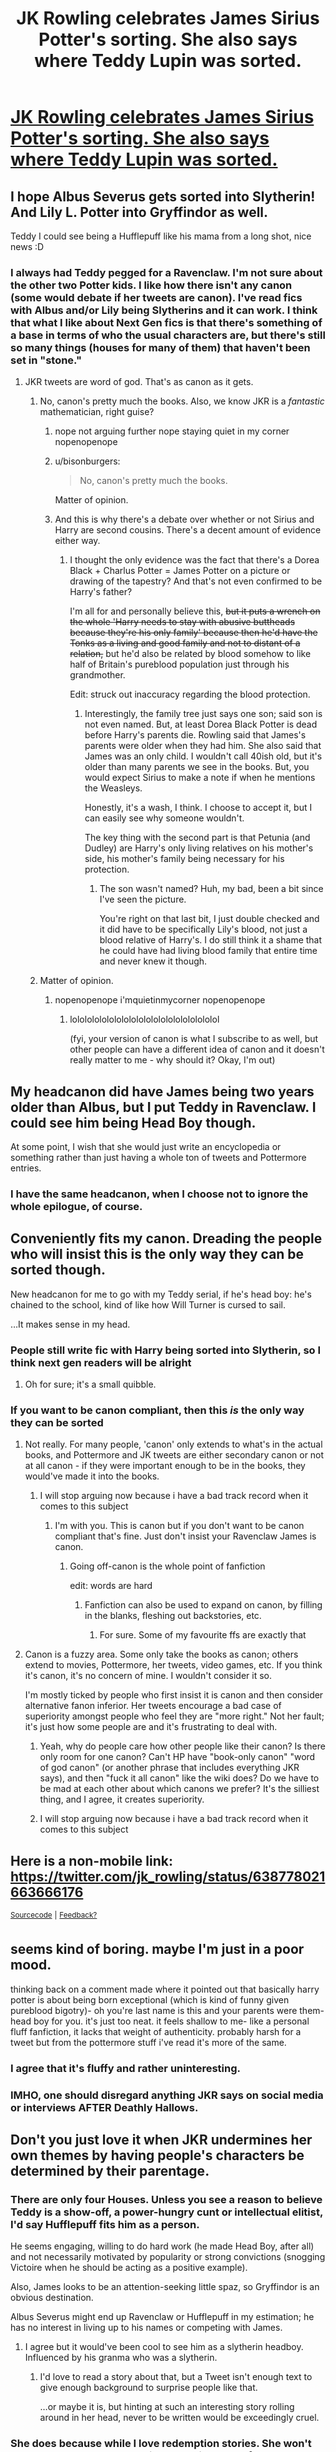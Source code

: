 #+TITLE: JK Rowling celebrates James Sirius Potter's sorting. She also says where Teddy Lupin was sorted.

* [[https://mobile.twitter.com/jk_rowling/status/638778021663666176][JK Rowling celebrates James Sirius Potter's sorting. She also says where Teddy Lupin was sorted.]]
:PROPERTIES:
:Author: ApteryxAustralis
:Score: 55
:DateUnix: 1441150877.0
:DateShort: 2015-Sep-02
:FlairText: Misc
:END:

** I hope Albus Severus gets sorted into Slytherin! And Lily L. Potter into Gryffindor as well.

Teddy I could see being a Hufflepuff like his mama from a long shot, nice news :D
:PROPERTIES:
:Score: 14
:DateUnix: 1441153358.0
:DateShort: 2015-Sep-02
:END:

*** I always had Teddy pegged for a Ravenclaw. I'm not sure about the other two Potter kids. I like how there isn't any canon (some would debate if her tweets are canon). I've read fics with Albus and/or Lily being Slytherins and it can work. I think that what I like about Next Gen fics is that there's something of a base in terms of who the usual characters are, but there's still so many things (houses for many of them) that haven't been set in "stone."
:PROPERTIES:
:Author: ApteryxAustralis
:Score: 4
:DateUnix: 1441153632.0
:DateShort: 2015-Sep-02
:END:

**** JKR tweets are word of god. That's as canon as it gets.
:PROPERTIES:
:Author: Hpfm2
:Score: 11
:DateUnix: 1441155026.0
:DateShort: 2015-Sep-02
:END:

***** No, canon's pretty much the books. Also, we know JKR is a /fantastic/ mathematician, right guise?
:PROPERTIES:
:Author: Karinta
:Score: 10
:DateUnix: 1441164784.0
:DateShort: 2015-Sep-02
:END:

****** nope not arguing further nope staying quiet in my corner nopenopenope
:PROPERTIES:
:Author: Hpfm2
:Score: 6
:DateUnix: 1441186767.0
:DateShort: 2015-Sep-02
:END:


****** u/bisonburgers:
#+begin_quote
  No, canon's pretty much the books.
#+end_quote

Matter of opinion.
:PROPERTIES:
:Author: bisonburgers
:Score: 3
:DateUnix: 1441209664.0
:DateShort: 2015-Sep-02
:END:


****** And this is why there's a debate over whether or not Sirius and Harry are second cousins. There's a decent amount of evidence either way.
:PROPERTIES:
:Author: ApteryxAustralis
:Score: 2
:DateUnix: 1441172457.0
:DateShort: 2015-Sep-02
:END:

******* I thought the only evidence was the fact that there's a Dorea Black + Charlus Potter = James Potter on a picture or drawing of the tapestry? And that's not even confirmed to be Harry's father?

I'm all for and personally believe this, +but it puts a wrench on the whole 'Harry needs to stay with abusive buttheads because they're his only family' because then he'd have the Tonks as a living and good family and not to distant of a relation,+ but he'd also be related by blood somehow to like half of Britain's pureblood population just through his grandmother.

Edit: struck out inaccuracy regarding the blood protection.
:PROPERTIES:
:Author: girlikecupcake
:Score: 5
:DateUnix: 1441176439.0
:DateShort: 2015-Sep-02
:END:

******** Interestingly, the family tree just says one son; said son is not even named. But, at least Dorea Black Potter is dead before Harry's parents die. Rowling said that James's parents were older when they had him. She also said that James was an only child. I wouldn't call 40ish old, but it's older than many parents we see in the books. But, you would expect Sirius to make a note if when he mentions the Weasleys.

Honestly, it's a wash, I think. I choose to accept it, but I can easily see why someone wouldn't.

The key thing with the second part is that Petunia (and Dudley) are Harry's only living relatives on his mother's side, his mother's family being necessary for his protection.
:PROPERTIES:
:Author: ApteryxAustralis
:Score: 5
:DateUnix: 1441177319.0
:DateShort: 2015-Sep-02
:END:

********* The son wasn't named? Huh, my bad, been a bit since I've seen the picture.

You're right on that last bit, I just double checked and it did have to be specifically Lily's blood, not just a blood relative of Harry's. I do still think it a shame that he could have had living blood family that entire time and never knew it though.
:PROPERTIES:
:Author: girlikecupcake
:Score: 4
:DateUnix: 1441177807.0
:DateShort: 2015-Sep-02
:END:


***** Matter of opinion.
:PROPERTIES:
:Author: bisonburgers
:Score: 2
:DateUnix: 1441209650.0
:DateShort: 2015-Sep-02
:END:

****** nopenopenope i'mquietinmycorner nopenopenope
:PROPERTIES:
:Author: Hpfm2
:Score: 0
:DateUnix: 1441210349.0
:DateShort: 2015-Sep-02
:END:

******* lolololololololololololololololololololol

(fyi, your version of canon is what I subscribe to as well, but other people can have a different idea of canon and it doesn't really matter to me - why should it? Okay, I'm out)
:PROPERTIES:
:Author: bisonburgers
:Score: 2
:DateUnix: 1441210459.0
:DateShort: 2015-Sep-02
:END:


** My headcanon did have James being two years older than Albus, but I put Teddy in Ravenclaw. I could see him being Head Boy though.

At some point, I wish that she would just write an encyclopedia or something rather than just having a whole ton of tweets and Pottermore entries.
:PROPERTIES:
:Author: ApteryxAustralis
:Score: 8
:DateUnix: 1441151001.0
:DateShort: 2015-Sep-02
:END:

*** I have the same headcanon, when I choose not to ignore the whole epilogue, of course.
:PROPERTIES:
:Author: LadyLilly44
:Score: 7
:DateUnix: 1441162860.0
:DateShort: 2015-Sep-02
:END:


** Conveniently fits my canon. Dreading the people who will insist this is the only way they can be sorted though.

New headcanon for me to go with my Teddy serial, if he's head boy: he's chained to the school, kind of like how Will Turner is cursed to sail.

...It makes sense in my head.
:PROPERTIES:
:Author: someorangegirl
:Score: 8
:DateUnix: 1441153442.0
:DateShort: 2015-Sep-02
:END:

*** People still write fic with Harry being sorted into Slytherin, so I think next gen readers will be alright
:PROPERTIES:
:Author: girlikecupcake
:Score: 9
:DateUnix: 1441176553.0
:DateShort: 2015-Sep-02
:END:

**** Oh for sure; it's a small quibble.
:PROPERTIES:
:Author: someorangegirl
:Score: 2
:DateUnix: 1441178174.0
:DateShort: 2015-Sep-02
:END:


*** If you want to be canon compliant, then this /is/ the only way they can be sorted
:PROPERTIES:
:Author: Hpfm2
:Score: -1
:DateUnix: 1441154985.0
:DateShort: 2015-Sep-02
:END:

**** Not really. For many people, 'canon' only extends to what's in the actual books, and Pottermore and JK tweets are either secondary canon or not at all canon - if they were important enough to be in the books, they would've made it into the books.
:PROPERTIES:
:Author: insubordinance
:Score: 17
:DateUnix: 1441155739.0
:DateShort: 2015-Sep-02
:END:

***** I will stop arguing now because i have a bad track record when it comes to this subject
:PROPERTIES:
:Author: Hpfm2
:Score: 3
:DateUnix: 1441155957.0
:DateShort: 2015-Sep-02
:END:

****** I'm with you. This is canon but if you don't want to be canon compliant that's fine. Just don't insist your Ravenclaw James is canon.
:PROPERTIES:
:Author: Lozzif
:Score: -1
:DateUnix: 1441203491.0
:DateShort: 2015-Sep-02
:END:

******* Going off-canon is the whole point of fanfiction

edit: words are hard
:PROPERTIES:
:Author: Hpfm2
:Score: 1
:DateUnix: 1441203635.0
:DateShort: 2015-Sep-02
:END:

******** Fanfiction can also be used to expand on canon, by filling in the blanks, fleshing out backstories, etc.
:PROPERTIES:
:Author: Doomchicken7
:Score: 2
:DateUnix: 1441215296.0
:DateShort: 2015-Sep-02
:END:

********* For sure. Some of my favourite ffs are exactly that
:PROPERTIES:
:Author: Hpfm2
:Score: 1
:DateUnix: 1441215538.0
:DateShort: 2015-Sep-02
:END:


**** Canon is a fuzzy area. Some only take the books as canon; others extend to movies, Pottermore, her tweets, video games, etc. If you think it's canon, it's no concern of mine. I wouldn't consider it so.

I'm mostly ticked by people who first insist it is canon and then consider alternative fanon inferior. Her tweets encourage a bad case of superiority amongst people who feel they are "more right." Not her fault; it's just how some people are and it's frustrating to deal with.
:PROPERTIES:
:Author: someorangegirl
:Score: 10
:DateUnix: 1441155841.0
:DateShort: 2015-Sep-02
:END:

***** Yeah, why do people care how other people like their canon? Is there only room for one canon? Can't HP have "book-only canon" "word of god canon" (or another phrase that includes everything JKR says), and then "fuck it all canon" like the wiki does? Do we have to be mad at each other about which canons we prefer? It's the silliest thing, and I agree, it creates superiority.
:PROPERTIES:
:Author: bisonburgers
:Score: 4
:DateUnix: 1441210131.0
:DateShort: 2015-Sep-02
:END:


***** I will stop arguing now because i have a bad track record when it comes to this subject
:PROPERTIES:
:Author: Hpfm2
:Score: 1
:DateUnix: 1441155961.0
:DateShort: 2015-Sep-02
:END:


** Here is a non-mobile link: [[https://twitter.com/jk_rowling/status/638778021663666176]]

^{[[https://github.com/Kharms/untouchedURL][Sourcecode]]} ^{|} ^{[[http://www.reddit.com/message/compose/?to=untouchedURL&amp;subject=untouchedURL%20feedback][Feedback?]]}
:PROPERTIES:
:Author: untouchedURL
:Score: 5
:DateUnix: 1441150941.0
:DateShort: 2015-Sep-02
:END:


** seems kind of boring. maybe I'm just in a poor mood.

thinking back on a comment made where it pointed out that basically harry potter is about being born exceptional (which is kind of funny given pureblood bigotry)- oh you're last name is this and your parents were them- head boy for you. it's just too neat. it feels shallow to me- like a personal fluff fanfiction, it lacks that weight of authenticity. probably harsh for a tweet but from the pottermore stuff i've read it's more of the same.
:PROPERTIES:
:Score: 9
:DateUnix: 1441155202.0
:DateShort: 2015-Sep-02
:END:

*** I agree that it's fluffy and rather uninteresting.
:PROPERTIES:
:Score: 3
:DateUnix: 1441163206.0
:DateShort: 2015-Sep-02
:END:


*** IMHO, one should disregard anything JKR says on social media or interviews AFTER Deathly Hallows.
:PROPERTIES:
:Author: Karinta
:Score: 4
:DateUnix: 1441164843.0
:DateShort: 2015-Sep-02
:END:


** Don't you just love it when JKR undermines her own themes by having people's characters be determined by their parentage.
:PROPERTIES:
:Author: Taure
:Score: 5
:DateUnix: 1441220798.0
:DateShort: 2015-Sep-02
:END:

*** There are only four Houses. Unless you see a reason to believe Teddy is a show-off, a power-hungry cunt or intellectual elitist, I'd say Hufflepuff fits him as a person.

He seems engaging, willing to do hard work (he made Head Boy, after all) and not necessarily motivated by popularity or strong convictions (snogging Victoire when he should be acting as a positive example).

Also, James looks to be an attention-seeking little spaz, so Gryffindor is an obvious destination.

Albus Severus might end up Ravenclaw or Hufflepuff in my estimation; he has no interest in living up to his names or competing with James.
:PROPERTIES:
:Author: wordhammer
:Score: 6
:DateUnix: 1441221836.0
:DateShort: 2015-Sep-02
:END:

**** I agree but it would've been cool to see him as a slytherin headboy. Influenced by his granma who was a slytherin.
:PROPERTIES:
:Author: LazyZo
:Score: 3
:DateUnix: 1441229044.0
:DateShort: 2015-Sep-03
:END:

***** I'd love to read a story about that, but a Tweet isn't enough text to give enough background to surprise people like that.

...or maybe it is, but hinting at such an interesting story rolling around in her head, never to be written would be exceedingly cruel.
:PROPERTIES:
:Author: wordhammer
:Score: 2
:DateUnix: 1441229213.0
:DateShort: 2015-Sep-03
:END:


*** She does because while I love redemption stories. She won't let Draco be redeemable while she let it happen for Severus. It's weird how much an asshole Snape was and still turned out be much loved while apparently Draco can never learn the same lessons.
:PROPERTIES:
:Author: LazyZo
:Score: 1
:DateUnix: 1441228973.0
:DateShort: 2015-Sep-03
:END:


** Nope. Don't like that.

I hate these tiny little titbits she sticks out every now and again.
:PROPERTIES:
:Score: 10
:DateUnix: 1441155428.0
:DateShort: 2015-Sep-02
:END:

*** Why?
:PROPERTIES:
:Author: Sawse_Bawse
:Score: 12
:DateUnix: 1441156483.0
:DateShort: 2015-Sep-02
:END:

**** They're just so unnecessary. Also it really bugs me that people will now hold these sortings to the same level of canon of Harry, Ron and Hermione's.
:PROPERTIES:
:Score: 6
:DateUnix: 1441156821.0
:DateShort: 2015-Sep-02
:END:

***** I feel like she doesn't want to leave the world of hogwarts and this is her way of letting us know what's going on in her head. Even if it didn't make it to the books it might still be cannon, as a lot makes it to the cutting room floor before publishing.
:PROPERTIES:
:Author: Sawse_Bawse
:Score: 16
:DateUnix: 1441157369.0
:DateShort: 2015-Sep-02
:END:

****** I never want to leave Hogwarts either :) I love her extra tweets and I love Pottermore. I don't /need/ new info, but I love it anyway. I'm fine with whatever that says about me.
:PROPERTIES:
:Author: bisonburgers
:Score: 5
:DateUnix: 1441210363.0
:DateShort: 2015-Sep-02
:END:


****** u/deleted:
#+begin_quote
  Even if it didn't make it to the books it might still be cannon
#+end_quote

I completely disagree on that. Like if this was so important that it needed to be canon it could be put in a book, not a tweet.
:PROPERTIES:
:Score: 1
:DateUnix: 1441213342.0
:DateShort: 2015-Sep-02
:END:

******* I disagree. As I said above, a lot of her world couldn't make it to the books as there are constraints.
:PROPERTIES:
:Author: Sawse_Bawse
:Score: 1
:DateUnix: 1441214945.0
:DateShort: 2015-Sep-02
:END:

******** Well then write another book if it matters so much.
:PROPERTIES:
:Score: -2
:DateUnix: 1441215861.0
:DateShort: 2015-Sep-02
:END:

********* I think you underestimate the complexity of the publishing industry. On the one hand you have the writer who has to make the decision on writing/publishing books (do I want all the attention and fame of publishing a new Harry Potter Universe book?) and on the other hand you have the publishers who only want to publish works that sell well AND have a positive effect on the publishing company itself.
:PROPERTIES:
:Author: BigFatNo
:Score: 1
:DateUnix: 1441411243.0
:DateShort: 2015-Sep-05
:END:

********** There is absolutely no chance that Jk couldn't publish another book if she wanted.
:PROPERTIES:
:Score: 1
:DateUnix: 1441411416.0
:DateShort: 2015-Sep-05
:END:

*********** You think? If JKR releases a new Harry Potter Universe book, the expectations across the world will be immense. What if people are disappointed with it? In the Harry Potter books themselves you read about how fickle a reputation is, especially with famous people. One moment Harry's loved by everyone, another moment everyone hates him.

I won't pretend to know what JKR thinks about this, but I'd imagine her thinking about Harry Potter as a closed chapter. The books themselves are written, she's created an incredible world that is still being explored today and the people generally look back on the Harry Potter series very positively. Why bother picking the series back up?
:PROPERTIES:
:Author: BigFatNo
:Score: 1
:DateUnix: 1441412539.0
:DateShort: 2015-Sep-05
:END:

************ £££££££££££££££££££££££££££££££££££££££££

You're delusional if you think a publishing company cares beyond that.

#+begin_quote
  Why bother picking the series back up?
#+end_quote

I did say several times /if JK wanted to/.
:PROPERTIES:
:Score: 1
:DateUnix: 1441444629.0
:DateShort: 2015-Sep-05
:END:


***** u/_watching:
#+begin_quote
  Also it really bugs me that people will not hold these sortings to the same level of canon of Harry, Ron and Hermione's.
#+end_quote

Well, I definitely will. Have other people made a habit of ignoring her other "announcements" in terms of canon?

edit: scrolled down and saw someone who held this exact position. I guess I'll just go all [[/r/TESlore]] "canon is whatever you want" to preserve my happiness lol
:PROPERTIES:
:Author: _watching
:Score: 3
:DateUnix: 1441158096.0
:DateShort: 2015-Sep-02
:END:


***** Of course they won't -- if it isn't in the books, it isn't canon. :)
:PROPERTIES:
:Author: rainbowmoonheartache
:Score: 3
:DateUnix: 1441166596.0
:DateShort: 2015-Sep-02
:END:

****** I totally agree, I mistyped actually. :P
:PROPERTIES:
:Score: 1
:DateUnix: 1441213588.0
:DateShort: 2015-Sep-02
:END:


***** Why should they be the same level? Why does it matter what other people think about it?
:PROPERTIES:
:Author: bisonburgers
:Score: 1
:DateUnix: 1441210205.0
:DateShort: 2015-Sep-02
:END:

